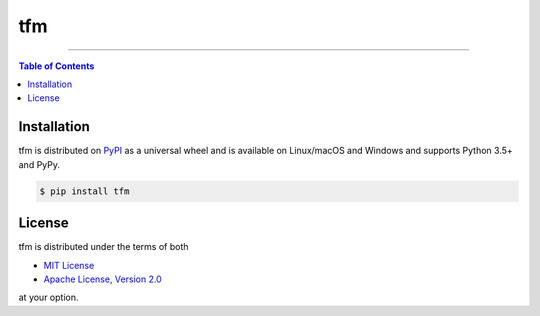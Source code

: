 tfm
===

-----

.. contents:: **Table of Contents**
    :backlinks: none

Installation
------------

tfm is distributed on `PyPI <https://pypi.org>`_ as a universal
wheel and is available on Linux/macOS and Windows and supports
Python 3.5+ and PyPy.

.. code-block:: bash

    $ pip install tfm

License
-------

tfm is distributed under the terms of both

- `MIT License <https://choosealicense.com/licenses/mit>`_
- `Apache License, Version 2.0 <https://choosealicense.com/licenses/apache-2.0>`_

at your option.
